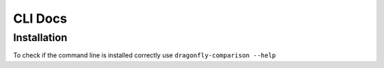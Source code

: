 CLI Docs
========

Installation
------------

To check if the command line is installed correctly use ``dragonfly-comparison --help``

